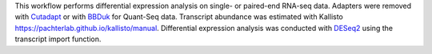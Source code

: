 This workflow performs differential expression analysis on single- or paired-end RNA-seq data.
Adapters were removed with `Cutadapt <http://cutadapt.readthedocs.io>`_ or with
`BBDuk <https://jgi.doe.gov/data-and-tools/bbtools/bb-tools-user-guide/bbduk-guide/>`_
for Quant-Seq data. Transcript abundance was estimated with
Kallisto `<https://pachterlab.github.io/kallisto/manual>`_. 
Differential expression analysis was conducted with
`DESeq2 <https://bioconductor.org/packages/release/bioc/html/DESeq2.html>`_
using the transcript import function.
